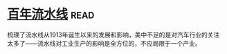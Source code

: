 * [[https://book.douban.com/subject/27136649/][百年流水线]]:read:
梳理了流水线从1913年诞生以来的发展和影响，美中不足的是对汽车行业的关注太多了——流水线对工业生产的影响是全方位的，不应局限于一个产业。
